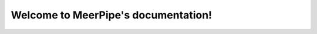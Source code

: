 Welcome to MeerPipe's documentation!
=======================================


.. .. toctree::
..    :maxdepth: 4
..    :caption: Contents:

..    what_is_tracet
..    overview_of_tracet

